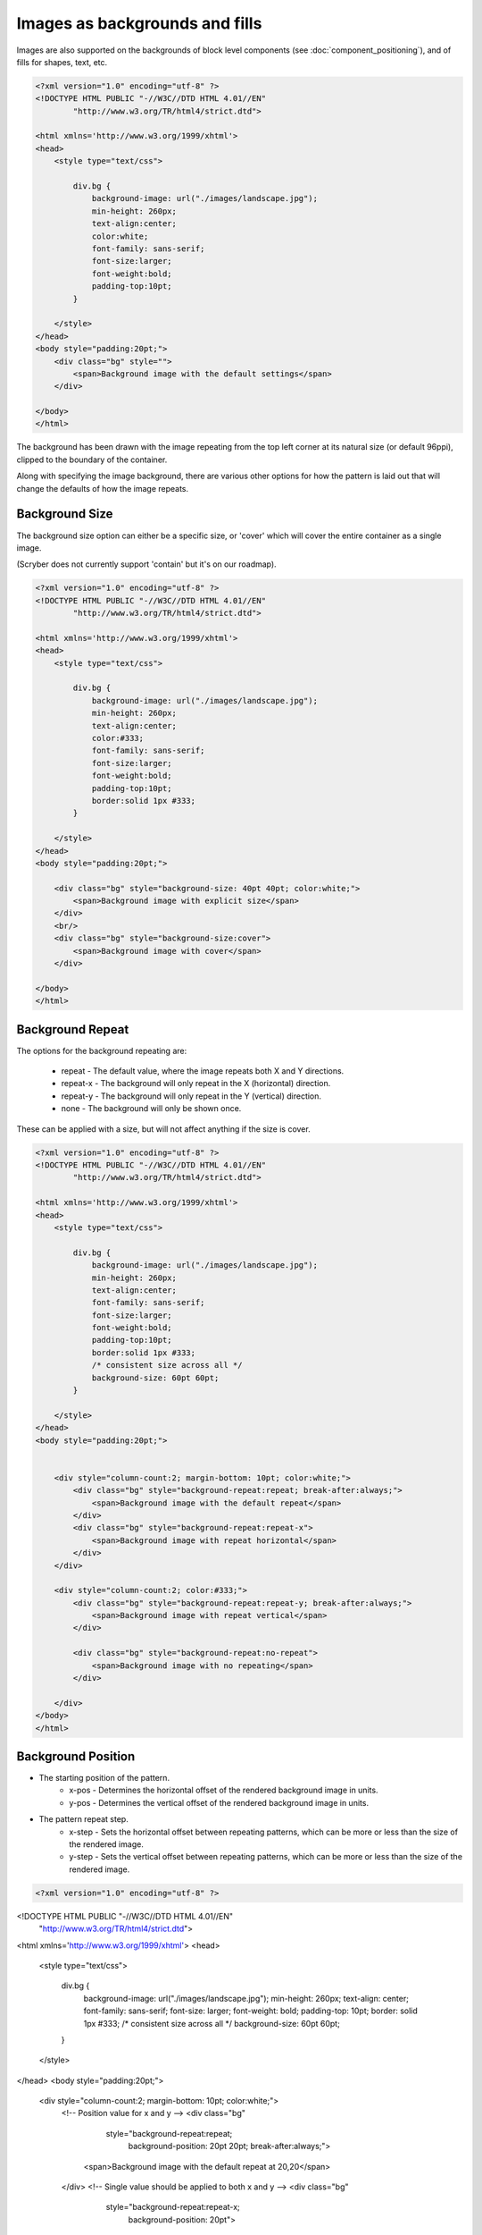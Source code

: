 ======================================
Images as backgrounds and fills
======================================

Images are also supported on the backgrounds of block level components (see :doc:`component_positioning`),
and of fills for shapes, text, etc.

.. code-block:: xml

    <?xml version="1.0" encoding="utf-8" ?>
    <!DOCTYPE HTML PUBLIC "-//W3C//DTD HTML 4.01//EN"
            "http://www.w3.org/TR/html4/strict.dtd">

    <html xmlns='http://www.w3.org/1999/xhtml'>
    <head>
        <style type="text/css">

            div.bg {
                background-image: url("./images/landscape.jpg");
                min-height: 260px;
                text-align:center;
                color:white;
                font-family: sans-serif;
                font-size:larger;
                font-weight:bold;
                padding-top:10pt;
            }

        </style>
    </head>
    <body style="padding:20pt;">
        <div class="bg" style="">
            <span>Background image with the default settings</span>
        </div>

    </body>
    </html>

.. image:: images/drawingImagesBackgrounds.png

The background has been drawn with the image repeating from the top left corner at its natural size (or default 96ppi), 
clipped to the boundary of the container.

Along with specifying the image background, there are various other options for how the pattern is laid out
that will change the defaults of how the image repeats.

Background Size
-----------------

The background size option can either be a specific size, or 'cover' which will cover the entire container as a single image.

(Scryber does not currently support 'contain' but it's on our roadmap).

.. code-block:: html

    <?xml version="1.0" encoding="utf-8" ?>
    <!DOCTYPE HTML PUBLIC "-//W3C//DTD HTML 4.01//EN"
            "http://www.w3.org/TR/html4/strict.dtd">

    <html xmlns='http://www.w3.org/1999/xhtml'>
    <head>
        <style type="text/css">

            div.bg {
                background-image: url("./images/landscape.jpg");
                min-height: 260px;
                text-align:center;
                color:#333;
                font-family: sans-serif;
                font-size:larger;
                font-weight:bold;
                padding-top:10pt;
                border:solid 1px #333;
            }

        </style>
    </head>
    <body style="padding:20pt;">

        <div class="bg" style="background-size: 40pt 40pt; color:white;">
            <span>Background image with explicit size</span>
        </div>
        <br/>
        <div class="bg" style="background-size:cover">
            <span>Background image with cover</span>
        </div>

    </body>
    </html>

.. image:: images/drawingImagesBackgroundSize.png

Background Repeat
-------------------

The options for the background repeating are: 

 * repeat - The default value, where the image repeats both X and Y directions.
 * repeat-x - The background will only repeat in the X (horizontal) direction.
 * repeat-y - The background will only repeat in the Y (vertical) direction.
 * none - The background will only be shown once.

These can be applied with a size, but will not affect anything if the size is cover.

.. code-block:: html

    <?xml version="1.0" encoding="utf-8" ?>
    <!DOCTYPE HTML PUBLIC "-//W3C//DTD HTML 4.01//EN"
            "http://www.w3.org/TR/html4/strict.dtd">

    <html xmlns='http://www.w3.org/1999/xhtml'>
    <head>
        <style type="text/css">

            div.bg {
                background-image: url("./images/landscape.jpg");
                min-height: 260px;
                text-align:center;
                font-family: sans-serif;
                font-size:larger;
                font-weight:bold;
                padding-top:10pt;
                border:solid 1px #333;
                /* consistent size across all */
                background-size: 60pt 60pt;
            }

        </style>
    </head>
    <body style="padding:20pt;">


        <div style="column-count:2; margin-bottom: 10pt; color:white;">
            <div class="bg" style="background-repeat:repeat; break-after:always;">
                <span>Background image with the default repeat</span>
            </div>
            <div class="bg" style="background-repeat:repeat-x">
                <span>Background image with repeat horizontal</span>
            </div>
        </div>

        <div style="column-count:2; color:#333;">
            <div class="bg" style="background-repeat:repeat-y; break-after:always;">
                <span>Background image with repeat vertical</span>
            </div>

            <div class="bg" style="background-repeat:no-repeat">
                <span>Background image with no repeating</span>
            </div>

        </div>
    </body>
    </html>


.. image:: images/drawingImagesBackgroundRepeat.png

Background Position
---------------------------

* The starting position of the pattern.
    * x-pos - Determines the horizontal offset of the rendered background image in units.
    * y-pos - Determines the vertical  offset of the rendered background image in units.
* The pattern repeat step.
    * x-step - Sets the horizontal offset between repeating patterns, which can be more or less than the size of the rendered image.
    * y-step - Sets the vertical offset between repeating patterns, which can be more or less than the size of the rendered image.


.. code-block:: xml

    <?xml version="1.0" encoding="utf-8" ?>
<!DOCTYPE HTML PUBLIC "-//W3C//DTD HTML 4.01//EN"
          "http://www.w3.org/TR/html4/strict.dtd">

<html xmlns='http://www.w3.org/1999/xhtml'>
<head>
    <style type="text/css">

        div.bg {
            background-image: url("./images/landscape.jpg");
            min-height: 260px;
            text-align: center;
            font-family: sans-serif;
            font-size: larger;
            font-weight: bold;
            padding-top: 10pt;
            border: solid 1px #333;
            /* consistent size across all */
            background-size: 60pt 60pt;
        }
    </style>
</head>
<body style="padding:20pt;">


    <div style="column-count:2; margin-bottom: 10pt; color:white;">
        <!-- Position value for x and y -->
        <div class="bg" 
             style="background-repeat:repeat; 
                    background-position: 20pt 20pt; 
                    break-after:always;">
            <span>Background image with the default repeat at 20,20</span>
        </div>
        <!-- Single value should be applied to both x and y -->
        <div class="bg" 
             style="background-repeat:repeat-x; 
                    background-position: 20pt">
            <span>Background image with repeat horizontal at 20,20</span>
        </div>
    </div>

    <div style="column-count:2; color:#333;">
        <!-- x and y as individual properties -->
        <div class="bg"
             style="background-repeat: repeat-y;
                    background-position-x: 20pt;
                    background-position-y: 40pt;
                    break-after: always;">
            <span>Background image with repeat vertical at 20,20</span>
        </div>
        <!-- Single repeat with a bakground color -->
        <div class="bg" 
             style="background-repeat: no-repeat;
                    background-position: 150pt 100pt; 
                    background-color: aquamarine">
            <span>Background image with no repeating at 150,100 and background color</span>
        </div>

    </div>
</body>
</html>

.. image:: images/drawingImagesBackgroundPosition.png

Images as fills
-------------------

Scryber also supports images as fills. See the SVG documentation for this.

